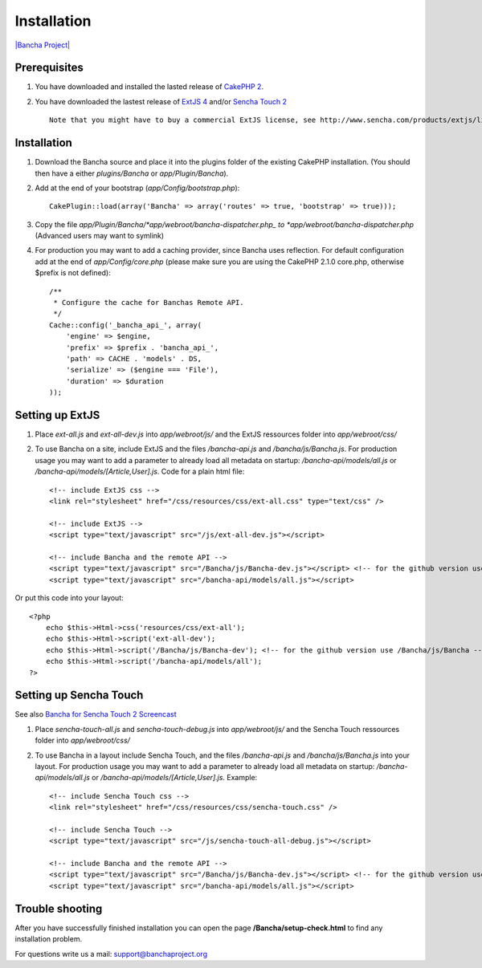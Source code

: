 Installation
============

`|Bancha Project| <http://banchaproject.com>`_

Prerequisites
-------------

1. You have downloaded and installed the lasted release of `CakePHP
   2 <http://cakephp.org/>`_.
2. You have downloaded the lastest release of `ExtJS
   4 <http://www.sencha.com/products/extjs/download/>`_ and/or `Sencha
   Touch 2 <http://www.sencha.com/products/touch/download/>`_

   ::

       Note that you might have to buy a commercial ExtJS license, see http://www.sencha.com/products/extjs/license/

Installation
------------

1. Download the Bancha source and place it into the plugins folder of
   the existing CakePHP installation. (You should then have a either
   *plugins/Bancha* or *app/Plugin/Bancha*).

2. Add at the end of your bootstrap (*app/Config/bootstrap.php*):

   ::

       CakePlugin::load(array('Bancha' => array('routes' => true, 'bootstrap' => true))); 

3. Copy the file *app/Plugin/Bancha/*app/webroot/bancha-dispatcher.php\_
   to *app/webroot/bancha-dispatcher.php* (Advanced users may want to
   symlink)
4. For production you may want to add a caching provider, since Bancha
   uses reflection. For default configuration add at the end of
   *app/Config/core.php* (please make sure you are using the CakePHP
   2.1.0 core.php, otherwise $prefix is not defined):

   ::

       /**
        * Configure the cache for Banchas Remote API.
        */
       Cache::config('_bancha_api_', array(
           'engine' => $engine,
           'prefix' => $prefix . 'bancha_api_',
           'path' => CACHE . 'models' . DS,
           'serialize' => ($engine === 'File'),
           'duration' => $duration
       ));

Setting up ExtJS
----------------

1. Place *ext-all.js* and *ext-all-dev.js* into *app/webroot/js/* and
   the ExtJS ressources folder into *app/webroot/css/*
2. To use Bancha on a site, include ExtJS and the files */bancha-api.js*
   and */bancha/js/Bancha.js*. For production usage you may want to add
   a parameter to already load all metadata on startup:
   */bancha-api/models/all.js* or
   */bancha-api/models/[Article,User].js*. Code for a plain html file:

   ::

       <!-- include ExtJS css -->
       <link rel="stylesheet" href="/css/resources/css/ext-all.css" type="text/css" />

       <!-- include ExtJS -->
       <script type="text/javascript" src="/js/ext-all-dev.js"></script>

       <!-- include Bancha and the remote API -->
       <script type="text/javascript" src="/Bancha/js/Bancha-dev.js"></script> <!-- for the github version use /Bancha/js/Bancha.js -->
       <script type="text/javascript" src="/bancha-api/models/all.js"></script>

Or put this code into your layout:

::

    <?php
        echo $this->Html->css('resources/css/ext-all');
        echo $this->Html->script('ext-all-dev');
        echo $this->Html->script('/Bancha/js/Bancha-dev'); <!-- for the github version use /Bancha/js/Bancha -->
        echo $this->Html->script('/bancha-api/models/all');
    ?>

Setting up Sencha Touch
-----------------------

See also `Bancha for Sencha Touch 2
Screencast <http://vimeo.com/bancha/bancha-for-sencha-touch-2>`_

1. Place *sencha-touch-all.js* and *sencha-touch-debug.js* into
   *app/webroot/js/* and the Sencha Touch ressources folder into
   *app/webroot/css/*
2. To use Bancha in a layout include Sencha Touch, and the files
   */bancha-api.js* and */bancha/js/Bancha.js* into your layout. For
   production usage you may want to add a parameter to already load all
   metadata on startup: */bancha-api/models/all.js* or
   */bancha-api/models/[Article,User].js*. Example:

   ::

       <!-- include Sencha Touch css -->
       <link rel="stylesheet" href="/css/resources/css/sencha-touch.css" />

       <!-- include Sencha Touch -->
       <script type="text/javascript" src="/js/sencha-touch-all-debug.js"></script>

       <!-- include Bancha and the remote API -->
       <script type="text/javascript" src="/Bancha/js/Bancha-dev.js"></script> <!-- for the github version use /Bancha/js/Bancha.js -->
       <script type="text/javascript" src="/bancha-api/models/all.js"></script>

Trouble shooting
----------------

After you have successfully finished installation you can open the page
**/Bancha/setup-check.html** to find any installation problem.

For questions write us a mail: support@banchaproject.org

.. |Bancha Project| image:: images/github-logo.png


